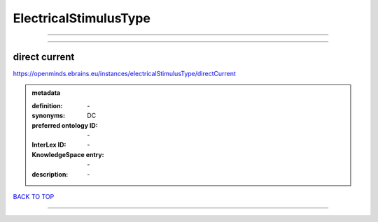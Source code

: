 ######################
ElectricalStimulusType
######################

------------

------------

direct current
--------------

https://openminds.ebrains.eu/instances/electricalStimulusType/directCurrent

.. admonition:: metadata

   :definition: \-
   :synonyms: DC
   :preferred ontology ID: \-
   :InterLex ID: \-
   :KnowledgeSpace entry: \-
   :description: \-

`BACK TO TOP <ElectricalStimulusType_>`_

------------

